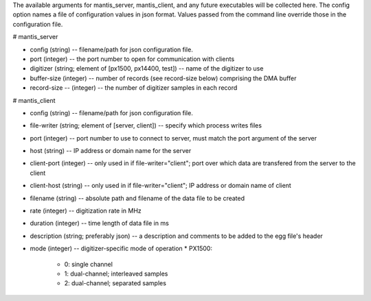 The available arguments for mantis_server, mantis_client, and any future executables will be collected here. The config option names a file of configuration values in json format. Values passed from the command line override those in the configuration file.

# mantis_server

* config (string) -- filename/path for json configuration file.
* port (integer) -- the port number to open for communication with clients
* digitizer (string; element of [px1500, px14400, test]) -- name of the digitizer to use
* buffer-size (integer) -- number of records (see record-size below) comprising the DMA buffer
* record-size -- (integer) -- the number of digitizer samples in each record

# mantis_client

* config (string) -- filename/path for json configuration file.
* file-writer (string; element of [server, client]) -- specify which process writes files
* port (integer) -- port number to use to connect to server, must match the port argument of the server
* host (string) -- IP address or domain name for the server
* client-port (integer) -- only used in if file-writer="client"; port over which data are transfered from the server to the client
* client-host (string) -- only used in if file-writer="client"; IP address or domain name of client
* filename (string) -- absolute path and filename of the data file to be created
* rate (integer) -- digitization rate in MHz
* duration (integer) -- time length of data file in ms
* description (string; preferably json) -- a description and comments to be added to the egg file's header
* mode (integer) -- digitizer-specific mode of operation
  * PX1500:
    * 0: single channel
    * 1: dual-channel; interleaved samples
    * 2: dual-channel; separated samples